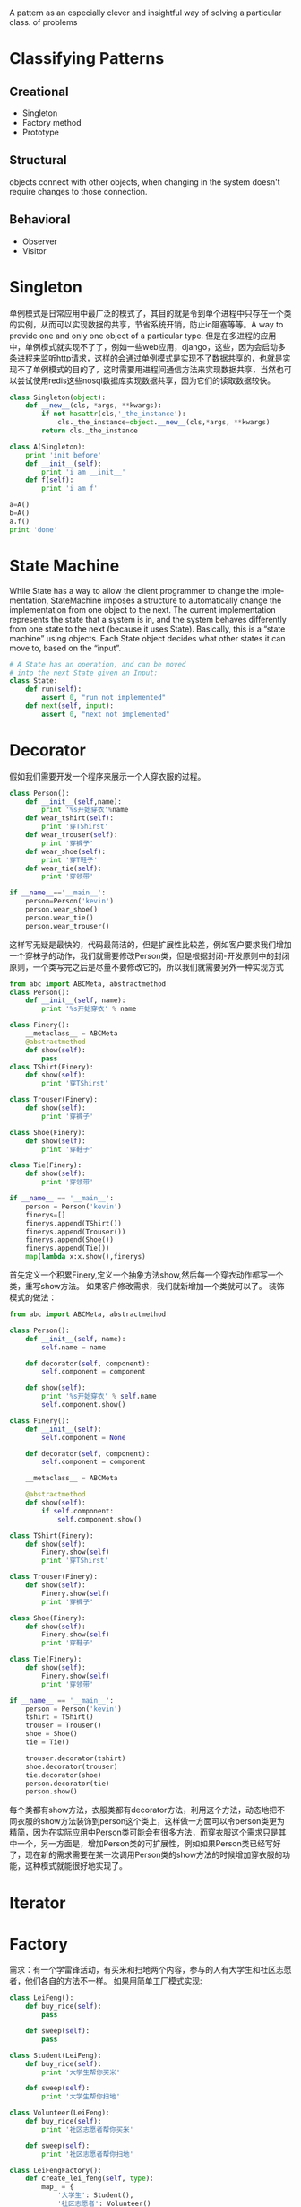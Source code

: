 #+OPTIONS: ':nil *:t -:t ::t <:t H:3 \n:nil ^:t arch:headline author:t c:nil
#+OPTIONS: creator:nil d:(not "LOGBOOK") date:t e:t email:nil f:t inline:t
#+OPTIONS: num:t p:nil pri:nil prop:nil stat:t tags:t tasks:t tex:t timestamp:t
#+OPTIONS: title:t toc:t todo:t |:t
#+TITLES: DesignPattern
#+DATE: <2017-05-10 Wed>
#+AUTHORS: weiwu
#+EMAIL: victor.wuv@gmail.com
#+LANGUAGE: en
#+SELECT_TAGS: export
#+EXCLUDE_TAGS: noexport
#+CREATOR: Emacs 24.5.1 (Org mode 8.3.4)

#+begin_src python :tangle yes

#+end_src

A pattern as an especially clever and insightful way of solving a particular class.
of problems


* Classifying Patterns
** Creational
- Singleton
- Factory method
- Prototype

** Structural
objects connect with other objects, when changing in the system doesn't require changes to those connection.

** Behavioral
- Observer
- Visitor
* Singleton
单例模式是日常应用中最广泛的模式了，其目的就是令到单个进程中只存在一个类的实例，从而可以实现数据的共享，节省系统开销，防止io阻塞等等。A way to provide one and only one object
of a particular type.
但是在多进程的应用中，单例模式就实现不了了，例如一些web应用，django，这些，因为会启动多条进程来监听http请求，这样的会通过单例模式是实现不了数据共享的，也就是实现不了单例模式的目的了，这时需要用进程间通信方法来实现数据共享，当然也可以尝试使用redis这些nosql数据库实现数据共享，因为它们的读取数据较快。

#+begin_src python :tangle yes
class Singleton(object):
    def __new__(cls, *args, **kwargs):
        if not hasattr(cls,'_the_instance'):
            cls._the_instance=object.__new__(cls,*args, **kwargs)
        return cls._the_instance

class A(Singleton):
    print 'init before'
    def __init__(self):
        print 'i am __init__'
    def f(self):
        print 'i am f'

a=A()
b=A()
a.f()
print 'done'
#+end_src

* State Machine
While State has a way to allow the client programmer to change the implementation, StateMachine imposes
a structure to automatically change the implementation from one object to the next. The current implementation represents the state that a system is in, and the system behaves differently from one state to the next
(because it uses State). Basically, this is a “state machine” using objects.
Each State object decides what other states it can move to, based on the “input”.
#+begin_src python :tangle yes
# A State has an operation, and can be moved
# into the next State given an Input:
class State:
    def run(self):
        assert 0, "run not implemented"
    def next(self, input):
        assert 0, "next not implemented"
#+end_src

* Decorator
假如我们需要开发一个程序来展示一个人穿衣服的过程。
#+begin_src python :tangle yes
class Person():
    def __init__(self,name):
        print '%s开始穿衣'%name
    def wear_tshirt(self):
        print '穿TShirst'
    def wear_trouser(self):
        print '穿裤子'
    def wear_shoe(self):
        print '穿T鞋子'
    def wear_tie(self):
        print '穿领带'

if __name__=='__main__':
    person=Person('kevin')
    person.wear_shoe()
    person.wear_tie()
    person.wear_trouser()
#+end_src
这样写无疑是最快的，代码最简洁的，但是扩展性比较差，例如客户要求我们增加一个穿袜子的动作，我们就需要修改Person类，但是根据封闭-开发原则中的封闭原则，一个类写完之后是尽量不要修改它的，所以我们就需要另外一种实现方式

#+begin_src python :tangle yes
from abc import ABCMeta, abstractmethod
class Person():
    def __init__(self, name):
        print '%s开始穿衣' % name

class Finery():
    __metaclass__ = ABCMeta
    @abstractmethod
    def show(self):
        pass
class TShirt(Finery):
    def show(self):
        print '穿TShirst'

class Trouser(Finery):
    def show(self):
        print '穿裤子'

class Shoe(Finery):
    def show(self):
        print '穿鞋子'

class Tie(Finery):
    def show(self):
        print '穿领带'

if __name__ == '__main__':
    person = Person('kevin')
    finerys=[]
    finerys.append(TShirt())
    finerys.append(Trouser())
    finerys.append(Shoe())
    finerys.append(Tie())
    map(lambda x:x.show(),finerys)
#+end_src
首先定义一个积累Finery,定义一个抽象方法show,然后每一个穿衣动作都写一个类，重写show方法。
如果客户修改需求，我们就新增加一个类就可以了。
装饰模式的做法：

#+begin_src python :tangle yes
from abc import ABCMeta, abstractmethod

class Person():
    def __init__(self, name):
        self.name = name

    def decorator(self, component):
        self.component = component

    def show(self):
        print '%s开始穿衣' % self.name
        self.component.show()

class Finery():
    def __init__(self):
        self.component = None

    def decorator(self, component):
        self.component = component

    __metaclass__ = ABCMeta

    @abstractmethod
    def show(self):
        if self.component:
            self.component.show()

class TShirt(Finery):
    def show(self):
        Finery.show(self)
        print '穿TShirst'

class Trouser(Finery):
    def show(self):
        Finery.show(self)
        print '穿裤子'

class Shoe(Finery):
    def show(self):
        Finery.show(self)
        print '穿鞋子'

class Tie(Finery):
    def show(self):
        Finery.show(self)
        print '穿领带'

if __name__ == '__main__':
    person = Person('kevin')
    tshirt = TShirt()
    trouser = Trouser()
    shoe = Shoe()
    tie = Tie()

    trouser.decorator(tshirt)
    shoe.decorator(trouser)
    tie.decorator(shoe)
    person.decorator(tie)
    person.show()
#+end_src
每个类都有show方法，衣服类都有decorator方法，利用这个方法，动态地把不同衣服的show方法装饰到person这个类上，这样做一方面可以令person类更为精简，因为在实际应用中Person类可能会有很多方法，而穿衣服这个需求只是其中一个，另一方面是，增加Person类的可扩展性，例如如果Person类已经写好了，现在新的需求需要在某一次调用Person类的show方法的时候增加穿衣服的功能，这种模式就能很好地实现了。

* Iterator

* Factory
需求：有一个学雷锋活动，有买米和扫地两个内容，参与的人有大学生和社区志愿者，他们各自的方法不一样。
如果用简单工厂模式实现:
#+begin_src python :tangle yes
class LeiFeng():
    def buy_rice(self):
        pass

    def sweep(self):
        pass

class Student(LeiFeng):
    def buy_rice(self):
        print '大学生帮你买米'

    def sweep(self):
        print '大学生帮你扫地'

class Volunteer(LeiFeng):
    def buy_rice(self):
        print '社区志愿者帮你买米'

    def sweep(self):
        print '社区志愿者帮你扫地'

class LeiFengFactory():
    def create_lei_feng(self, type):
        map_ = {
            '大学生': Student(),
            '社区志愿者': Volunteer()
        }
        return map_[type]

if __name__ == '__main__':
    leifeng1 = LeiFengFactory().create_lei_feng('大学生')
    leifeng2 = LeiFengFactory().create_lei_feng('大学生')
    leifeng3 = LeiFengFactory().create_lei_feng('大学生')
    leifeng1.buy_rice()
    leifeng1.sweep()
#+end_src

写一个雷锋类，定义买米和扫地两个方法，写一个学生类和社区志愿者类，继承雷锋类，写一个工厂类，根据输入的类型返回学生类或志愿者类。
用工厂方法模式实现：
#+begin_src python :tangle yes
class LeiFeng():
    def buy_rice(self):
        pass

    def sweep(self):
        pass

class Student(LeiFeng):
    def buy_rice(self):
        print '大学生帮你买米'

    def sweep(self):
        print '大学生帮你扫地'

class Volunteer(LeiFeng):
    def buy_rice(self):
        print '社区志愿者帮你买米'

    def sweep(self):
        print '社区志愿者帮你扫地'

class LeiFengFactory():
    def create_lei_feng(self):
        pass

class StudentFactory(LeiFengFactory):
    def create_lei_feng(self):
        return Student()

class VolunteerFactory(LeiFengFactory):
    def create_lei_feng(self):
        return Volunteer()

if __name__ == '__main__':
    myFactory = StudentFactory()

    leifeng1 = myFactory.create_lei_feng()
    leifeng2 = myFactory.create_lei_feng()
    leifeng3 = myFactory.create_lei_feng()

    leifeng1.buy_rice()
    leifeng1.sweep()
#+end_src
雷锋类，大学生类，志愿者类和简单工厂一样，新写一个工厂方法基类，定义一个工厂方法接口（工厂方法模式的工厂方法应该就是指这个方法），然后写一个学生工厂类，志愿者工厂类，重新工厂方法，返回各自的类。
工厂方法相对于简单工厂的优点：

- 在简单工厂中，如果需要新增类，例如加一个中学生类（MiddleStudent），就需要新写一个类，同时要修改工厂类的map_，加入'中 学生':MiddleStudent()。这样就违背了封闭开放原则中的一个类写好后，尽量不要修改里面的内容，这个原则。而在工厂方法中，需要增加一个 中学生类和一个中学生工厂类（MiddleStudentFactory），虽然比较繁琐，但是符合封闭开放原则。在工厂方法中，将判断输入的类型，返回 相应的类这个过程从工厂类中移到了客户端中实现，所以当需要新增类是，也是要修改代码的，不过是改客户端的代码而不是工厂类的代码。

- 对代码的修改会更加方便。例如在客户端中，需要将Student的实现改为Volunteer，如果在简单工厂中，就需要把leifeng1 = LeiFengFactory().create_lei_feng('大学生')中的大学生改成社区志愿者，这里就需要改三处地方，但是在工厂方法中，只需要myFactory = StudentFactory()改成myFactory = VolunteerFactory()就可以了。

* Observer
#+begin_src python :tangle yes
class Receptionist():
    def __init__(self):
        self.observes=[]
        self.status=''
    def attach(self,observe):
        self.observes.append(observe)
    def notify(self):
        for observe in self.observes:
            observe.update()

class StockObserve():
    def __init__(self,name,receptionist):
        self.name=name
        self.receptionist=receptionist
    def update(self):
        print '%s,%s停止看股票'%(self.receptionist.status,self.name)

if __name__=='__main__':
    receptionist=Receptionist()
    observe1=StockObserve('张三',receptionist)
    observe2=StockObserve('李四',receptionist)
    receptionist.attach(observe1)
    receptionist.attach(observe2)

    receptionist.status='老板来了'
    receptionist.notify()
#+end_src
